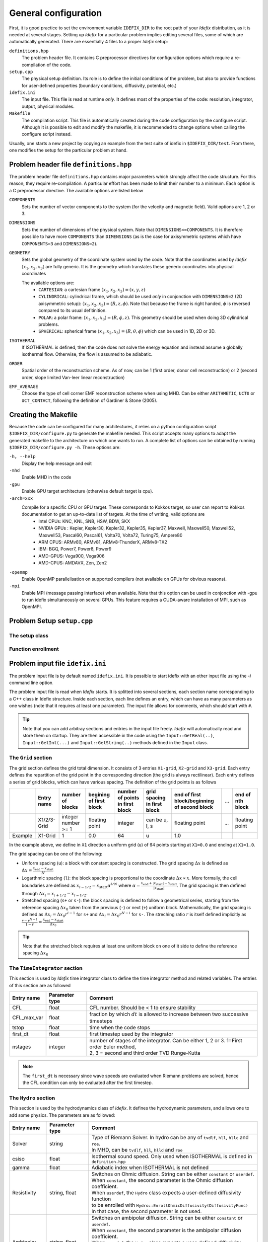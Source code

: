 =====================
General configuration
=====================
First, it is good practice to set the environment variable ``IDEFIX_DIR`` to the root path of your *Idefix* distribution, as it is needed at several stages. Setting up *Idefix* for a particular problem implies editing several files, some of which are automatically generated. There are essentially 4 files to a proper *Idefix* setup:

``definitions.hpp``
    The problem header file. It contains C preprocessor directives for configuration options which require a re-compilation of the code. 

``setup.cpp``
    The physical setup definition. Its role is to define the initial conditions of the problem, but also to provide functions for user-defined
    properties (boundary conditions, diffusivity, potential, etc.)

``idefix.ini``
    The input file. This file is read at runtime *only*. It defines most of the properties of the code: resolution, integrator, output, physical modules.

``Makefile``
    The compilation script. This file is automatically created during the code configuration by the configure script. Although it is possible to edit and modify
    the makefile, it is recommended to change options when calling the configure script instead.

Usually, one starts a new project by copying an example from the test suite of idefix in ``$IDEFIX_DIR/test``. From there, one modifies the setup for the particular problem at hand.

Problem header file ``definitions.hpp``
=======================================
The problem header file ``definitions.hpp`` contains major parameters which strongly affect the code structure. For this reason, they require re-compilation. A particular effort has been
made to limit their number to a minimum. Each option is a C preprocessor directive. The available options are listed below

``COMPONENTS``
    Sets the number of vector components to the system (for the velocity  and magnetic field). Valid options are 1, 2 or 3.

``DIMENSIONS``
    Sets the number of dimensions of the physical system. Note that ``DIMENSIONS<=COMPONENTS``. It is therefore possible to have more ``COMPONENTS`` than ``DIMENSIONS`` (as is the case
    for axisymmetric systems which have ``COMPONENTS=3`` and ``DIMENSIONS=2``).

``GEOMETRY``
    Sets the global geometry of the coordinate system used by the code. Note that the coordinates used by *Idefix* :math:`(x_1, x_2, x_3)` are fully generic. It is the geometry which
    translates these generic coordinates into physical coordinates

    The available options are:
     + ``CARTESIAN``: a cartesian frame :math:`(x_1,x_2,x_3)=(x,y,z)`
     + ``CYLINDRICAL``: cylindrical frame, which should be used *only* in conjonction with ``DIMENSIONS=2`` (2D axisymmetric setup): :math:`(x_1,x_2,x_3)=(R,z,\phi)`. Note that because the frame is right handed, :math:`\phi` is reversed compared to its usual defitinition. 
     + ``POLAR``: a polar frame: :math:`(x_1,x_2,x_3)=(R,\phi,z)`. This geometry should be used when doing 3D cylindrical problems.
     + ``SPHERICAL``: spherical frame :math:`(x_1,x_2,x_3)=(R,\theta,\phi)` which can be used in 1D, 2D or 3D.


``ISOTHERMAL``
    If ISOTHERMAL is defined, then the code does not solve the energy equation and instead assume a globally isothermal flow. Otherwise, the flow is assumed to be adiabatic.

``ORDER``
    Spatial order of the reconstruction scheme. As of now, can be 1 (first order, donor cell reconstruction) or 2 (second order, slope limited Van-leer linear reconstruction)

``EMF_AVERAGE``
    Choose the type of cell corner EMF reconstruction scheme when using MHD. Can be either ``ARITHMETIC``, ``UCT0`` or ``UCT_CONTACT``, following the definition of Gardiner & Stone (2005).

Creating the Makefile
=====================

Because the code can be configured for many architectures, it relies on a python configuration script ``$IDEFIX_DIR/configure.py`` to generate the makefile needed. This script accepts
many options to adapt the generated makefile to the architecture on which one wants to run. A complete list of options can be obtained by running ``$IDEFIX_DIR/configure.py -h``. These options are:

``-h, --help``
    Display the help message and exit
``-mhd``
    Enable MHD in the code
``-gpu``
    Enable GPU target architecture (otherwise default target is cpu).
``-arch=xxx``
    Compile for a specific CPU or GPU target. These corresponds to Kokkos target, so user can report to Kokkos documentation to get an up-to-date list of targets. At the time of writing, valid options are 
     + Intel CPUs:    KNC, KNL, SNB, HSW, BDW, SKX
     + NVIDIA GPUs :  Kepler, Kepler30, Kepler32, Kepler35, Kepler37, Maxwell, Maxwell50, Maxwell52, Maxwell53, Pascal60, Pascal61, Volta70, Volta72, Turing75, Ampere80
     + ARM CPUS:      ARMv80, ARMv81, ARMv8-ThunderX, ARMv8-TX2
     + IBM:      BGQ, Power7, Power8, Power9
     + AMD-GPUS: Vega900, Vega906
     + AMD-CPUS: AMDAVX, Zen, Zen2
``-openmp``
    Enable OpenMP parallelisation on supported compilers (not available on GPUs for obvious reasons).

``-mpi``
    Enable MPI (message passing interface) when available. Note that this option can be used in conjonction with -gpu to run idefix simultaneously on several GPUs. This feature requires a CUDA-aware installation of MPI, such as OpenMPI.

Problem Setup ``setup.cpp``
===========================

The setup class
---------------



Function enrollment
-------------------


Problem input file ``idefix.ini``
=================================

The problem input file is by default named ``idefix.ini``. It is possible to start idefix with an other input file using the `-i` command line option.

The problem input file is read when *Idefix* starts. It is splitted into several sections, each section name corresponding to a C++ class in Idefix structure. Inside each section, each line defines an entry, which can have as many parameters as one wishes
(note that it requires at least one parameter). The input file
allows for comments, which should start with ``#``.

.. tip::
    Note that you can add arbitray sections and entries in the input file freely. *Idefix* will automatically read and store them on startup. They are then accessible in the code using the
    ``Input::GetReal(..)``, ``Input::GetInt(...)`` and ``Input::GetString(..)`` methods defined in the ``Input`` class.

The ``Grid`` section
--------------------
The grid section defines the grid total dimension. It consists of 3 entries ``X1-grid``, ``X2-grid`` and ``X3-grid``. Each entry defines the repartition of the grid point in the corresponding direction (the grid is always rectilinear).
Each entry defines a series of grid blocks, which can have various spacing. The definition of the grid points is as follows

+-------------+-------------+---------------------+--------------------------+---------------------------------+---------------------------------+----------------------------------------------+-----+---------------------+
|             | Entry name  |   number of blocks  |  begining of first block | number of points in first block | grid spacing in first block     | end of first block/beginning of second block | ... | end of nth block    |
+=============+=============+=====================+==========================+=================================+=================================+==============================================+=====+=====================+
|             | X1/2/3-Grid |  integer number >= 1| floating point           | integer                         | can be u, l, s                  |  floating point                              | ... | floating point      |
+-------------+-------------+---------------------+--------------------------+---------------------------------+---------------------------------+----------------------------------------------+-----+---------------------+
| Example     | X1-Grid     |  1                  |  0.0                     | 64                              |  u                              | 1.0                                          |     |                     |
+-------------+-------------+---------------------+--------------------------+---------------------------------+---------------------------------+----------------------------------------------+-----+---------------------+

In the example above, we define in ``X1`` direction a uniform grid (``u``) of 64 points starting at ``X1=0.0`` and ending at ``X1=1.0``. 

The grid spacing can be one of the following:

* Uniform spacing (``u``): a block with constant spacing is constructed. The grid spacing :math:`\Delta x` is defined as :math:`\Delta x=\frac{x_\mathrm{end}-x_\mathrm{start}}{N}`

* Logarthmic spacing  (``l``): the block spacing is proportional to the coordinate :math:`\Delta x\propto x`. More formally, the cell boundaries are defined as  :math:`x_{i-1/2}=x_\mathrm{start}\alpha^{i/N}` where  :math:`\alpha=\frac{x_\mathrm{end}+|x_\mathrm{start}|-x_\mathrm{start}}{|x_\mathrm{start}|}`. The grid spacing is then defined through :math:`\Delta x_i=x_{i+1/2}-x_{i-1/2}`. 

* Stretched spacing (``s+`` or ``s-``): the block spacing is defined to follow a geometrical series, starting from the reference spacing :math:`\Delta x_0` taken from the previous (``-``) or next (``+``) uniform block. Mathematically, the grid spacing is defined as :math:`\Delta x_i=\Delta x_0 r^{i-1}` for ``s+`` and  :math:`\Delta x_i=\Delta x_0 r^{N-i}` for ``s-``. The streching ratio :math:`r` is itself defined implicitly as :math:`\frac{r-r^{N+1}}{1-r}=\frac{x_\mathrm{end}-x_\mathrm{start}}{\Delta x_0}`


.. tip::
  Note that the stretched block requires at least one uniform block on one of it side to define the reference spacing :math:`\Delta x_0`

The ``TimeIntegrator`` section
------------------------------

This section is used by *Idefix* time integrator class to define the time integrator method and related variables. The entries of this section are as followed


+----------------+--------------------+-----------------------------------------------------------------------------------------------------------+
|  Entry name    | Parameter type     | Comment                                                                                                   |
+================+====================+===========================================================================================================+
| CFL            | float              | CFL number. Should be < 1 to ensure stability                                                             |
+----------------+--------------------+-----------------------------------------------------------------------------------------------------------+
| CFL_max_var    | float              | fraction by which :math:`dt` is allowed to increase between two  successive timesteps                     |
+----------------+--------------------+-----------------------------------------------------------------------------------------------------------+
| tstop          | float              | time when the code stops                                                                                  |
+----------------+--------------------+-----------------------------------------------------------------------------------------------------------+
| first_dt       | float              | first timestep used by the integrator                                                                     |
+----------------+--------------------+-----------------------------------------------------------------------------------------------------------+
| nstages        | integer            | | number of stages of the integrator. Can be  either 1, 2 or 3. 1=First order Euler method,               |
|                |                    | | 2, 3 = second and third order  TVD Runge-Kutta                                                          |
+----------------+--------------------+-----------------------------------------------------------------------------------------------------------+

.. note::
    The ``first_dt`` is necessary since wave speeds are evaluated when Riemann problems are solved, hence the CFL
    condition can only be evaluated after the first timestep.


The ``Hydro`` section
---------------------

This section is used by the hydrodynamics class of *Idefix*. It defines the hydrodynamic parameters, and allows one to add some physics. The parameters are as followed:

+----------------+-------------------------+---------------------------------------------------------------------------------------------+
|  Entry name    | Parameter type          | Comment                                                                                     |
+================+=========================+=============================================================================================+
| Solver         | string                  | | Type of Riemann Solver. In hydro can be any of ``tvdlf``, ``hll``, ``hllc`` and ``roe``.  |
|                |                         | | In MHD, can be ``tvdlf``, ``hll``, ``hlld`` and ``roe``                                   |
+----------------+-------------------------+---------------------------------------------------------------------------------------------+
| csiso          | float                   | Isothermal sound speed. Only used when ISOTHERMAL is defined in ``definition.hpp``          |
+----------------+-------------------------+---------------------------------------------------------------------------------------------+
| gamma          | float                   | Adiabatic index when ISOTHERMAL is not defined                                              |
+----------------+-------------------------+---------------------------------------------------------------------------------------------+
| Resistivity    | string, float           | | Switches on Ohmic diffusion. String can be  either ``constant`` or ``userdef``.           |
|                |                         | | When ``constant``, the second parameter is the  Ohmic diffusion coefficient.              |
|                |                         | | When ``userdef``, the ``Hydro`` class expects a user-defined diffusivity function         |
|                |                         | | to be enrolled with   ``Hydro::EnrollOhmicDiffusivity(DiffusivityFunc)``                  |
|                |                         | | In that case, the second parameter is not used.                                           |
+----------------+-------------------------+---------------------------------------------------------------------------------------------+
| Ambipolar      | string, float           | | Switches on ambipolar diffusion. String can be  either ``constant`` or ``userdef``.       |
|                |                         | | When ``constant``, the second parameter is the ambipolar diffusion coefficient.           |
|                |                         | | When ``userdef``, the ``Hydro`` class expects a user-defined diffusivity function         |
|                |                         | | to be enrolled with   ``Hydro::EnrollAmbipolarDiffusivity(DiffusivityFunc)``              |
|                |                         | | In that case, the second parameter is not used.                                           |
+----------------+-------------------------+---------------------------------------------------------------------------------------------+
| Hall           | string, float           | | Switches on Hall effect. String can be  either ``constant`` or ``userdef``.               |
|                |                         | | When ``constant``, the second parameter is the  Hall diffusion coefficient.               |
|                |                         | | When ``userdef``, the ``Hydro`` class expects a user-defined diffusivity function         |
|                |                         | | to be enrolled with   ``Hydro::EnrollHallDiffusivity(DiffusivityFunc)``                   |
|                |                         | | In that case, the second parameter is not used.                                           |
+----------------+-------------------------+---------------------------------------------------------------------------------------------+
| Viscosity      | string, float, float    | | Switches on viscous diffusion. String can be either ``constant`` or ``userdef``           |
|                |                         | | When ``constant``, the second parameter is the flow viscosity and the third               |
|                |                         | | parameter is the second (or compressive) viscosity (which is optionnal).                  |
|                |                         | | When ``userdef``, the ``Hydro.Viscosity`` class expects a user-defined viscosity function |
|                |                         | | to be enrolled with   ``Hydro.Viscosity::EnrollViscousDiffusivity(DiffusivityFunc)``      |
|                |                         | | In that case, the second and third parameters are not used.                               |
+----------------+-------------------------+---------------------------------------------------------------------------------------------+
| GravPotential  | string                  | | Switches on an external gravitational potential. Only ``userdef`` is allowed.             |
|                |                         | | When ``userdef is set, the ``Hydro`` class expects  a user-defined potential function     |
|                |                         | | to be enrolled with  ``Hydro::EnrollGravPotential(GravPotentialFunc)``                    |   
+----------------+-------------------------+---------------------------------------------------------------------------------------------+
| Rotation       | float,float,float       | | Add rotation with rhe rotation vector components given as parameters.                     |
|                |                         | | Note that this entry only adds Coriolis force.                                            |
+----------------+-------------------------+---------------------------------------------------------------------------------------------+
| ShearingBox    | float                   | | Enable shearing box source terms.  The entry parameter corresponds to the shear rate      |
|                |                         | | :math:`dv_{x2}/d x_1`.                                                                    | 
|                |                         | | Note that this is not sufficient to fully define a shearing box: boundary conditions      |
|                |                         | | are also required.                                                                        | 
+----------------+-------------------------+---------------------------------------------------------------------------------------------+



.. note::
    The Hall effect is implemented directly in the HLL Riemann solver following Lesur, Kunz & Fromang (2014)
    and adding the whistler speed only to the magnetic flux function, following Marchand et al. (2019).
    For these reasons, Hall can only be used in conjonction with the HLL Riemann solver. In addition, only
    the arithmetic Emf reconstruction scheme has been shown to work systematically with Hall, and is therefore
    strongly recommended for production runs.   

The ``Boundary`` section
------------------------

This section describes the boundary conditions used by the code. There are 6 entries
which need to be defined: ``X1-beg``, ``X2-beg``, ``X3-beg`` for the left boundaries in the direction X1, X2, X3,
and ``X1-end``, ``X2-end``, ``X3-end`` for the right boundaries. Each boundary can be assigned the following types of conditions

+----------------+------------------------------------------------------------------------------------------------------------------+
| Boundary type  | Comment                                                                                                          |
+================+==================================================================================================================+
| outflow        | | zero gradient on the density, pressure, tangential velocity and magnetic field. The normal velocity is set to  |
|                | | zero gradient when it is flowing outwards otherwise it is set to 0.                                            |
+----------------+------------------------------------------------------------------------------------------------------------------+
| periodic       |  Periodic boundary conditions. Each field is copied between beg and end sides of the boundary.                   |
+----------------+------------------------------------------------------------------------------------------------------------------+
| reflective     | The normal component of the velocity is systematically reversed. Otherwise identical to ``outflow``.             |
+----------------+------------------------------------------------------------------------------------------------------------------+
| shearingbox    | Shearing-box boudary conditions.                                                                                 |
+----------------+------------------------------------------------------------------------------------------------------------------+
| userdef        | | User-defined boundary conditions. The boundary condition function should be enrolled in the setup constructor  |
|                | | (see setup.cpp)                                                                                                |
+----------------+------------------------------------------------------------------------------------------------------------------+

.. warning::
    As of version 0.5, *Idefix* shearing-box assumes axisymmetry, i.e. NX2=1.


Command line options
====================

Several options can be provided at command line when running the code. These are listed below

+--------------------+-------------------------------------------------------------------------------------------------------------------------+
| Option name        | Comment                                                                                                                 |
+====================+=========================================================================================================================+
| -dec n1 n2 n3      | | Specify the MPI domain decomposition. Idefix will decompose the domain with n1 MPI processes in X1,                   |
|                    | | n2 MPI processes in X2 and n3 processes in X3. Note the number of arguments to -dec should be equal to ``DIMENSIONS``.|
+--------------------+-------------------------------------------------------------------------------------------------------------------------+
| -restart           | | specify the number of the dump file *Idefix* should restart from. When used, does not use the initial                 |
|                    | | conditions from ``Setup::InitFlow()``                                                                                 |
+--------------------+-------------------------------------------------------------------------------------------------------------------------+
| -i                 |   specify the name of the input file to be used (default ``idefix.ini``)                                                |
+--------------------+-------------------------------------------------------------------------------------------------------------------------+

In addition to these specific *Idefix* options, several Kokkos Options can be used on the command
line when running *Idefix*:

+--------------------------+-------------------------------------------------------------------------------------------------------------------+
| Option name              | Comment                                                                                                           |
+==========================+===================================================================================================================+
| --kokkos-num-devices=x   | | Specify the number of devices (eg CUDA GPU) Kokkos should expect. This option is useful when each MPI           |
|                          | | process should be attached to a different GPU. This option replace --kokkos-ndevices which is now deprecated    |
+--------------------------+-------------------------------------------------------------------------------------------------------------------+                    

Signal Handling
===============

By default, *Idefix* is designed to capture the ``SIGUSR2`` UNIX signal sent by the host operating system when it is running. When such a signal is captured, *Idefix* finishes
its current integration step, dumps a restart file and ends. This signal handling is therefore useful to tell *Idefix* that its allocated time for the current
job is ending, and it is therefore time to stop the integration. Many modern jobs schedulers, such as OAR and SLURM, allow users to send UNIX signals
before killing the jobs. Read the documentation of your job scheduler for more information.

Migrating from PLUTO
====================
